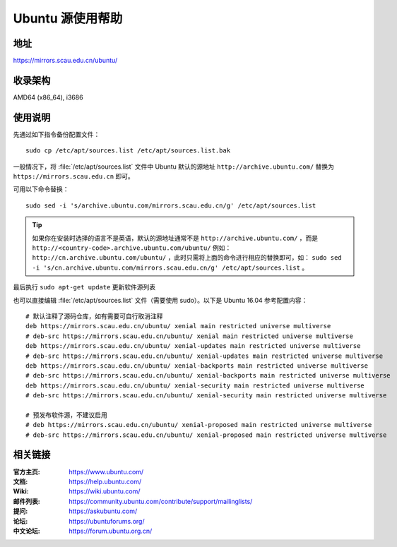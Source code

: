 =====================
Ubuntu 源使用帮助
=====================

地址
====

https://mirrors.scau.edu.cn/ubuntu/

收录架构
========

AMD64 (x86_64), i3686

使用说明
========

先通过如下指令备份配置文件：

::
  
  sudo cp /etc/apt/sources.list /etc/apt/sources.list.bak


一般情况下，将 :file:`/etc/apt/sources.list` 文件中 Ubuntu 默认的源地址 ``http://archive.ubuntu.com/``
替换为 ``https://mirrors.scau.edu.cn`` 即可。

可用以下命令替换：

::

  sudo sed -i 's/archive.ubuntu.com/mirrors.scau.edu.cn/g' /etc/apt/sources.list

.. tip::
    如果你在安装时选择的语言不是英语，默认的源地址通常不是 ``http://archive.ubuntu.com/`` ，而是 ``http://<country-code>.archive.ubuntu.com/ubuntu/`` 例如： ``http://cn.archive.ubuntu.com/ubuntu/`` ，此时只需将上面的命令进行相应的替换即可，如： ``sudo sed -i 's/cn.archive.ubuntu.com/mirrors.scau.edu.cn/g' /etc/apt/sources.list`` 。
 
最后执行 ``sudo apt-get update`` 更新软件源列表

也可以直接编辑 :file:`/etc/apt/sources.list` 文件（需要使用 sudo）。以下是 Ubuntu 16.04 参考配置内容：

::
  
    # 默认注释了源码仓库，如有需要可自行取消注释
    deb https://mirrors.scau.edu.cn/ubuntu/ xenial main restricted universe multiverse
    # deb-src https://mirrors.scau.edu.cn/ubuntu/ xenial main restricted universe multiverse
    deb https://mirrors.scau.edu.cn/ubuntu/ xenial-updates main restricted universe multiverse
    # deb-src https://mirrors.scau.edu.cn/ubuntu/ xenial-updates main restricted universe multiverse
    deb https://mirrors.scau.edu.cn/ubuntu/ xenial-backports main restricted universe multiverse
    # deb-src https://mirrors.scau.edu.cn/ubuntu/ xenial-backports main restricted universe multiverse
    deb https://mirrors.scau.edu.cn/ubuntu/ xenial-security main restricted universe multiverse
    # deb-src https://mirrors.scau.edu.cn/ubuntu/ xenial-security main restricted universe multiverse

    # 预发布软件源，不建议启用
    # deb https://mirrors.scau.edu.cn/ubuntu/ xenial-proposed main restricted universe multiverse
    # deb-src https://mirrors.scau.edu.cn/ubuntu/ xenial-proposed main restricted universe multiverse


相关链接
========

:官方主页: https://www.ubuntu.com/
:文档: https://help.ubuntu.com/
:Wiki: https://wiki.ubuntu.com/
:邮件列表: https://community.ubuntu.com/contribute/support/mailinglists/
:提问: https://askubuntu.com/
:论坛: https://ubuntuforums.org/
:中文论坛: https://forum.ubuntu.org.cn/

